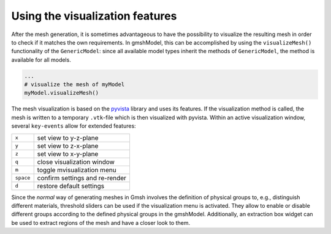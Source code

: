 .. _visualization_ref:

Using the visualization features
================================
After the mesh generation, it is sometimes advantageous to have the possibility 
to visualize the resulting mesh in order to check if it matches the own requirements.
In gmshModel, this can be accomplished by using the ``visualizeMesh()`` functionality
of the ``GenericModel``: since all available model types inherit the methods of 
``GenericModel``, the method is available for all models.

.. code-block:: python
   
   ...
   # visualize the mesh of myModel
   myModel.visualizeMesh()


The mesh visualization is based on the `pyvista <https://github.com/pyvista/pyvista/>`_ 
library and uses its features. If the visualization method is called, the mesh 
is written to a temporary ``.vtk``-file which is then visualized with pyvista.
Within an active visualization window, several ``key-events`` allow for extended 
features:

+-----------+--------------------------------+
| ``x``     | set view to y-z-plane          |
+-----------+--------------------------------+
| ``y``     | set view to z-x-plane          |
+-----------+--------------------------------+
| ``z``     | set view to x-y-plane          |
+-----------+--------------------------------+
| ``q``     | close visualization window     |
+-----------+--------------------------------+
| ``m``     | toggle mvisualization menu     |
+-----------+--------------------------------+
| ``space`` | confirm settings and re-render |
+-----------+--------------------------------+
| ``d``     | restore default settings       |
+-----------+--------------------------------+


Since the `normal` way of generating meshes in Gmsh involves the definition of 
physical groups to, e.g., distinguish different materials, threshold sliders can 
be used if the visualization menu is activated. They allow to enable or disable 
different groups according to the defined physical groups in the gmshModel. 
Additionally, an extraction box widget can be used to extract regions of the mesh 
and have a closer look to them. 
